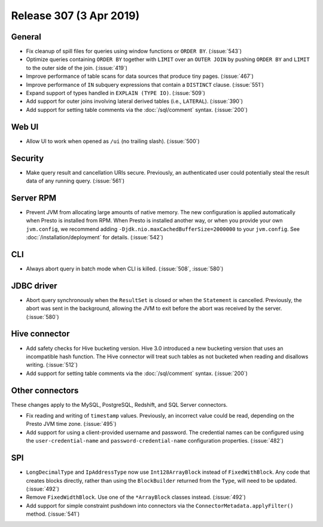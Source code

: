 ========================
Release 307 (3 Apr 2019)
========================

General
-------

* Fix cleanup of spill files for queries using window functions or ``ORDER BY``. (:issue:`543`)
* Optimize queries containing ``ORDER BY`` together with ``LIMIT`` over an ``OUTER JOIN``
  by pushing ``ORDER BY`` and ``LIMIT`` to the outer side of the join. (:issue:`419`)
* Improve performance of table scans for data sources that produce tiny pages. (:issue:`467`)
* Improve performance of ``IN`` subquery expressions that contain a ``DISTINCT`` clause. (:issue:`551`)
* Expand support of types handled in ``EXPLAIN (TYPE IO)``. (:issue:`509`)
* Add support for outer joins involving lateral derived tables (i.e., ``LATERAL``). (:issue:`390`)
* Add support for setting table comments via the :doc:`/sql/comment` syntax. (:issue:`200`)

Web UI
------

* Allow UI to work when opened as ``/ui`` (no trailing slash). (:issue:`500`)

Security
--------

* Make query result and cancellation URIs secure. Previously, an authenticated
  user could potentially steal the result data of any running query. (:issue:`561`)

Server RPM
----------

* Prevent JVM from allocating large amounts of native memory. The new configuration is applied
  automatically when Presto is installed from RPM. When Presto is installed another way, or when
  you provide your own ``jvm.config``, we recommend adding ``-Djdk.nio.maxCachedBufferSize=2000000``
  to your ``jvm.config``. See :doc:`/installation/deployment` for details. (:issue:`542`)

CLI
---

* Always abort query in batch mode when CLI is killed. (:issue:`508`, :issue:`580`)

JDBC driver
-----------

* Abort query synchronously when the ``ResultSet`` is closed or when the
  ``Statement`` is cancelled. Previously, the abort was sent in the background,
  allowing the JVM to exit before the abort was received by the server. (:issue:`580`)

Hive connector
--------------

* Add safety checks for Hive bucketing version. Hive 3.0 introduced a new
  bucketing version that uses an incompatible hash function. The Hive connector
  will treat such tables as not bucketed when reading and disallows writing. (:issue:`512`)
* Add support for setting table comments via the :doc:`/sql/comment` syntax. (:issue:`200`)

Other connectors
----------------

These changes apply to the MySQL, PostgreSQL, Redshift, and SQL Server connectors.

* Fix reading and writing of ``timestamp`` values. Previously, an incorrect value
  could be read, depending on the Presto JVM time zone. (:issue:`495`)
* Add support for using a client-provided username and password. The credential
  names can be configured using the ``user-credential-name`` and ``password-credential-name``
  configuration properties. (:issue:`482`)

SPI
---

* ``LongDecimalType`` and ``IpAddressType`` now use ``Int128ArrayBlock`` instead
  of ``FixedWithBlock``. Any code that creates blocks directly, rather than using
  the ``BlockBuilder`` returned from the ``Type``, will need to be updated. (:issue:`492`)
* Remove ``FixedWidthBlock``. Use one of the ``*ArrayBlock`` classes instead. (:issue:`492`)
* Add support for simple constraint pushdown into connectors via the
  ``ConnectorMetadata.applyFilter()`` method. (:issue:`541`)
